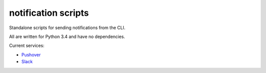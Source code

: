 notification scripts
====================
Standalone scripts for sending notifications from the CLI.

All are written for Python 3.4 and have no dependencies.

Current services:

* `Pushover <http://pushover.net>`_
* `Slack <https://slack.com>`_
